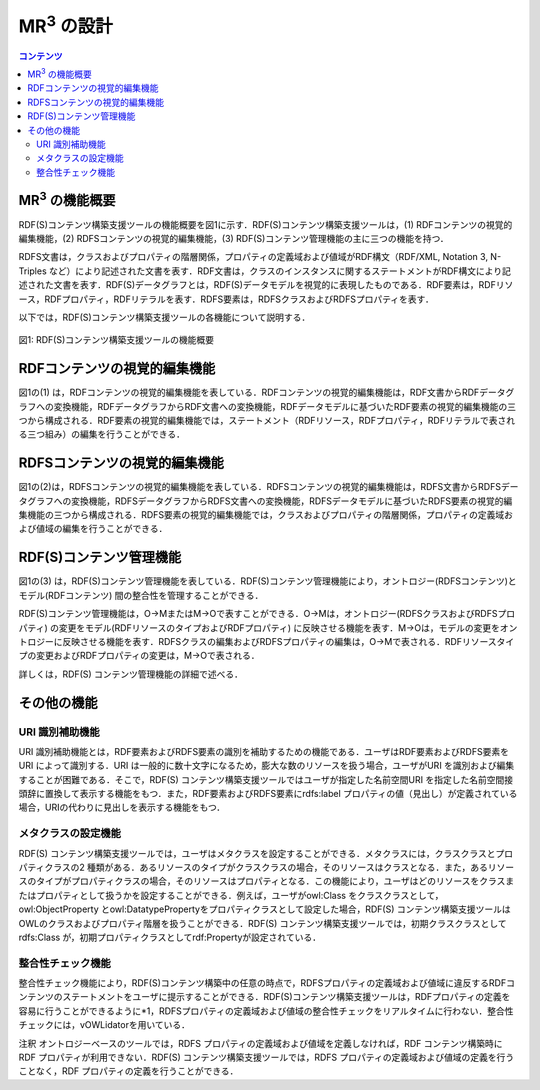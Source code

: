 ==========================================
MR\ :sup:`3` \の設計
==========================================

.. contents:: コンテンツ 
   :depth: 2
   
-------------------------------------------
MR\ :sup:`3` \の機能概要
-------------------------------------------

RDF(S)コンテンツ構築支援ツールの機能概要を図1に示す．RDF(S)コンテンツ構築支援ツールは，(1) RDFコンテンツの視覚的編集機能，(2) RDFSコンテンツの視覚的編集機能，(3) RDF(S)コンテンツ管理機能の主に三つの機能を持つ．

RDFS文書は，クラスおよびプロパティの階層関係，プロパティの定義域および値域がRDF構文（RDF/XML, Notation 3, N-Triples など）により記述された文書を表す．RDF文書は，クラスのインスタンスに関するステートメントがRDF構文により記述された文書を表す．RDF(S)データグラフとは，RDF(S)データモデルを視覚的に表現したものである．RDF要素は，RDFリソース，RDFプロパティ，RDFリテラルを表す．RDFS要素は，RDFSクラスおよびRDFSプロパティを表す．

以下では，RDF(S)コンテンツ構築支援ツールの各機能について説明する．

.. figure:: figures/function_overview.png
   :scale: 50 %
   :alt: 図1: RDF(S)コンテンツ構築支援ツールの機能概要
   :align: center

   図1: RDF(S)コンテンツ構築支援ツールの機能概要

--------------------------------
RDFコンテンツの視覚的編集機能
--------------------------------

図1の(1) は，RDFコンテンツの視覚的編集機能を表している．RDFコンテンツの視覚的編集機能は，RDF文書からRDFデータグラフへの変換機能，RDFデータグラフからRDF文書への変換機能，RDFデータモデルに基づいたRDF要素の視覚的編集機能の三つから構成される．RDF要素の視覚的編集機能では，ステートメント（RDFリソース，RDFプロパティ，RDFリテラルで表される三つ組み）の編集を行うことができる．

--------------------------------
RDFSコンテンツの視覚的編集機能
--------------------------------

図1の(2)は，RDFSコンテンツの視覚的編集機能を表している．RDFSコンテンツの視覚的編集機能は，RDFS文書からRDFSデータグラフへの変換機能，RDFSデータグラフからRDFS文書への変換機能，RDFSデータモデルに基づいたRDFS要素の視覚的編集機能の三つから構成される．RDFS要素の視覚的編集機能では，クラスおよびプロパティの階層関係，プロパティの定義域および値域の編集を行うことができる．

--------------------------------
RDF(S)コンテンツ管理機能
--------------------------------

図1の(3) は，RDF(S)コンテンツ管理機能を表している．RDF(S)コンテンツ管理機能により，オントロジー(RDFSコンテンツ)とモデル(RDFコンテンツ) 間の整合性を管理することができる．

RDF(S)コンテンツ管理機能は，O→MまたはM→Oで表すことができる．O→Mは，オントロジー(RDFSクラスおよびRDFSプロパティ) の変更をモデル(RDFリソースのタイプおよびRDFプロパティ) に反映させる機能を表す．M→Oは，モデルの変更をオントロジーに反映させる機能を表す．RDFSクラスの編集およびRDFSプロパティの編集は，O→Mで表される．RDFリソースタイプの変更およびRDFプロパティの変更は，M→Oで表される．

詳しくは，RDF(S) コンテンツ管理機能の詳細で述べる．

--------------------------
その他の機能
--------------------------

^^^^^^^^^^^^^^^^^^^^
URI 識別補助機能
^^^^^^^^^^^^^^^^^^^^

URI 識別補助機能とは，RDF要素およびRDFS要素の識別を補助するための機能である．ユーザはRDF要素およびRDFS要素をURI によって識別する．URI は一般的に数十文字になるため，膨大な数のリソースを扱う場合，ユーザがURI を識別および編集することが困難である．そこで，RDF(S) コンテンツ構築支援ツールではユーザが指定した名前空間URI を指定した名前空間接頭辞に置換して表示する機能をもつ．また，RDF要素およびRDFS要素にrdfs:label プロパティの値（見出し）が定義されている場合，URIの代わりに見出しを表示する機能をもつ．

^^^^^^^^^^^^^^^^^^^^^^
メタクラスの設定機能
^^^^^^^^^^^^^^^^^^^^^^

RDF(S) コンテンツ構築支援ツールでは，ユーザはメタクラスを設定することができる．メタクラスには，クラスクラスとプロパティクラスの2 種類がある．あるリソースのタイプがクラスクラスの場合，そのリソースはクラスとなる．また，あるリソースのタイプがプロパティクラスの場合，そのリソースはプロパティとなる．この機能により，ユーザはどのリソースをクラスまたはプロパティとして扱うかを設定することができる．例えば，ユーザがowl:Class をクラスクラスとして，owl:ObjectProperty とowl:DatatypePropertyをプロパティクラスとして設定した場合，RDF(S) コンテンツ構築支援ツールはOWLのクラスおよびプロパティ階層を扱うことができる．RDF(S) コンテンツ構築支援ツールでは，初期クラスクラスとしてrdfs:Class が，初期プロパティクラスとしてrdf:Propertyが設定されている．

^^^^^^^^^^^^^^^^^^^^^
整合性チェック機能
^^^^^^^^^^^^^^^^^^^^^
整合性チェック機能により，RDF(S)コンテンツ構築中の任意の時点で，RDFSプロパティの定義域および値域に違反するRDFコンテンツのステートメントをユーザに提示することができる．RDF(S)コンテンツ構築支援ツールは，RDFプロパティの定義を容易に行うことができるように*1，RDFSプロパティの定義域および値域の整合性チェックをリアルタイムに行わない．整合性チェックには，vOWLidatorを用いている．

注釈
オントロジーベースのツールでは，RDFS プロパティの定義域および値域を定義しなければ，RDF コンテンツ構築時にRDF プロパティが利用できない．RDF(S) コンテンツ構築支援ツールでは，RDFS プロパティの定義域および値域の定義を行うことなく，RDF プロパティの定義を行うことができる．